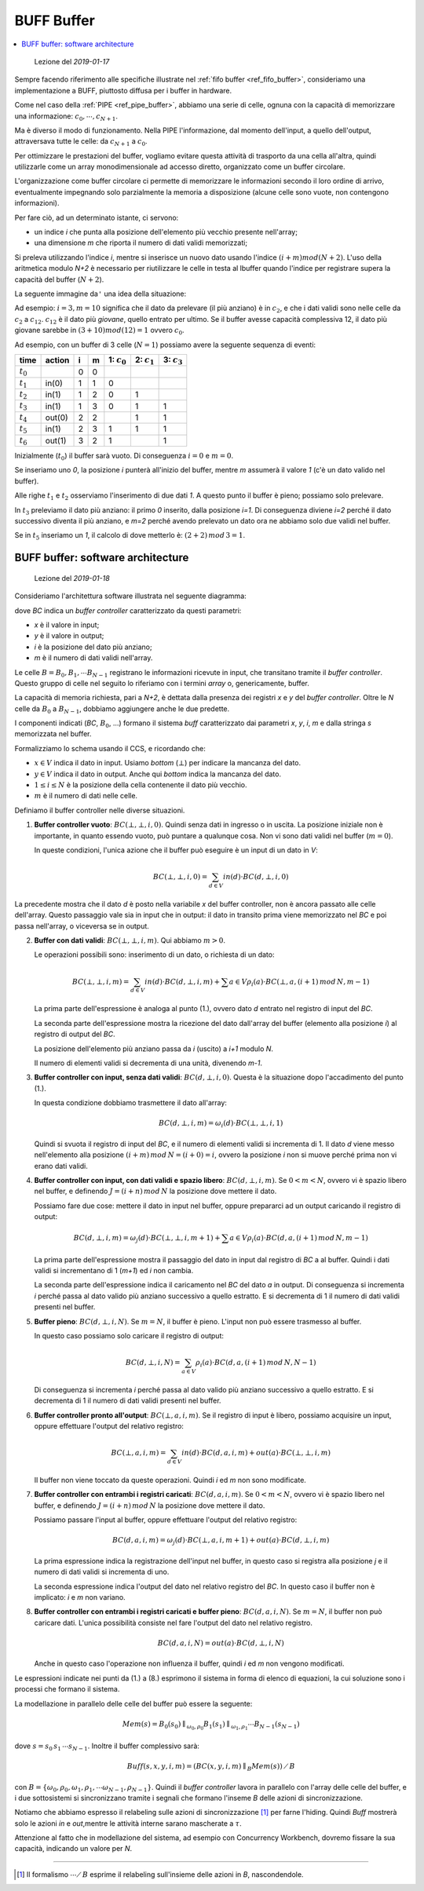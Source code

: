 
.. meta::
   :language: it
   :description language=it: Appunti di Complex Systems Design - Buffer BUFF
   :description language=en: Notes on Complex Systems Design - Buffer BUFF
   :keywords: Complex Systems Design, buffer, BUFF
   :author: Luciano De Falco Alfano

.. index:: BUFF buffer

.. _ref_buff_buffer:
   
BUFF Buffer
=============

.. contents:: 
   :local:

..

  Lezione del *2019-01-17*

Sempre facendo riferimento alle specifiche illustrate nel :ref:`fifo buffer <ref_fifo_buffer>`,
consideriamo una implementazione a BUFF, piuttosto
diffusa per i buffer in hardware.

Come nel caso della :ref:`PIPE <ref_pipe_buffer>`, abbiamo una serie di celle,
ognuna con la capacità di memorizzare una informazione: :math:`c_0, \cdots, c_{N+1}`.

Ma è diverso il modo di funzionamento. Nella PIPE l'informazione, dal momento
dell'input, a quello dell'output, attraversava tutte le celle: da :math:`c_{N+1}`
a :math:`c_0`.

Per ottimizzare le prestazioni del buffer, vogliamo evitare questa attività
di trasporto da una cella all'altra, quindi utilizzarle come un array monodimensionale
ad accesso diretto, organizzato come un buffer circolare.

L'organizzazione come buffer circolare ci permette di memorizzare le informazioni
secondo il loro ordine di arrivo, eventualmente impegnando solo parzialmente
la memoria a disposizione (alcune celle sono vuote, non contengono informazioni).

Per fare ciò, ad un determinato istante, ci servono:

* un indice *i* che punta alla posizione dell'elemento più vecchio presente nell'array;
* una dimensione *m* che riporta il numero di dati validi memorizzati;

Si preleva utilizzando l'indice *i*, mentre si inserisce un nuovo dato
usando l'indice :math:`(i+m) mod (N+2)`.
L'uso della aritmetica modulo *N+2* è necessario per riutilizzare
le celle in testa al lbuffer quando l'indice per registrare supera 
la capacità del buffer (:math:`N+2`).

La seguente immagine da\ ``'`` una idea della situazione:

.. image:: images/buff.*
   :align: center

Ad esempio: :math:`i = 3, m = 10` significa che il dato da prelevare (il più anziano) è
in :math:`c_2`, e che i dati validi sono nelle celle da :math:`c_2` a :math:`c_{12}`.
:math:`c_{12}` è il dato più *giovane*, quello entrato per ultimo. Se il buffer
avesse capacità complessiva 12, il dato più giovane sarebbe in :math:`(3+10) mod (12) = 1`
ovvero :math:`c_0`.

Ad esempio, con un buffer di 3 celle (:math:`N=1`) possiamo avere la seguente sequenza
di eventi:

==============   ===================   =======   =========   ================   ================   ================
 time             action                 i         m          1: :math:`c_0`     2: :math:`c_1`     3: :math:`c_3` 
==============   ===================   =======   =========   ================   ================   ================
 :math:`t_0`                            0         0
 :math:`t_1`       in(0)                1         1            0
 :math:`t_2`       in(1)                1         2            0                 1
 :math:`t_3`       in(1)                1         3            0                 1                   1
 :math:`t_4`       out(0)               2         2                              1                   1
 :math:`t_5`       in(1)                2         3            1                 1                   1
 :math:`t_6`       out(1)               3         2            1                                     1
==============   ===================   =======   =========   ================   ================   ================

Inizialmente (:math:`t_0`) il buffer sarà vuoto. Di conseguenza :math:`i = 0` e :math:`m = 0`.

Se inseriamo uno *0*, la posizione *i* punterà all'inizio del buffer, mentre *m*
assumerà il valore *1* (c'è un dato valido nel buffer).

Alle righe :math:`t_1` e :math:`t_2` osserviamo l'inserimento di due dati *1*.
A questo punto il buffer è pieno; possiamo solo prelevare.

In :math:`t_3` preleviamo il dato più anziano: il primo *0* inserito, dalla posizione *i=1*. Di conseguenza
diviene *i=2* perché il dato successivo diventa il più anziano, e *m=2* perché
avendo prelevato un dato ora ne abbiamo solo due validi nel buffer.

Se in :math:`t_5` inseriamo un *1*, il calcolo di dove metterlo è: :math:`(2+2) \, mod\,  3 = 1`.


.. index:: BUFF SW architecture

.. _ref_buff_sw_architecture:
   
BUFF buffer: software architecture
----------------------------------------

..

  Lezione del *2019-01-18*

Consideriamo l'architettura software illustrata nel seguente
diagramma:

.. image:: images/buff_arch_sw.*
   :align: center
   
dove *BC* indica un *buffer controller* caratterizzato da questi parametri:

* *x* è il valore in input;
* *y* è il valore in output;
* *i* è la posizione del dato più anziano;
* *m* è il numero di dati validi nell'array.

Le celle :math:`B = B_0, B_1, \cdots B_{N-1}` registrano le informazioni
ricevute in input, che transitano tramite il *buffer controller*. Questo gruppo
di celle nel seguito lo riferiamo con i termini *array* o, genericamente, buffer.

La capacità di memoria richiesta, pari a *N+2*, è dettata dalla presenza 
dei registri *x* e *y* del *buffer controller*. Oltre le *N* celle da 
:math:`B_0` a :math:`B_{N-1}`, dobbiamo aggiungere anche le due predette.

I componenti indicati (*BC*, :math:`B_0`, ...) formano il sistema *buff*
caratterizzato dai parametri *x*, *y*, *i*, *m* e dalla stringa
*s* memorizzata nel buffer.

Formalizziamo lo schema usando il CCS, e ricordando che:

* :math:`x \in V` indica il dato in input. Usiamo *bottom* (:math:`\bot`) per indicare
  la mancanza del dato.

* :math:`y \in V` indica il dato in output. Anche qui *bottom* indica
  la mancanza del dato.

* :math:`1 \leq i \leq N` è la posizione della cella contenente il dato più vecchio.

* :math:`m` è il numero di dati nelle celle.

Definiamo il buffer controller nelle diverse situazioni.

1. **Buffer controller vuoto**: :math:`BC( \bot, \bot, i, 0)`. Quindi senza dati in ingresso 
   o in uscita. La posizione iniziale non è importante, in quanto essendo 
   vuoto, può puntare a qualunque cosa. Non vi sono dati validi nel buffer
   (:math:`m = 0`).
      
   In queste condizioni, l'unica azione che il buffer può eseguire è un input di un dato in *V*:
   
   .. math::
      BC( \bot, \bot, i, 0) = \sum_{d \in V} in(d) \cdot BC(d, \bot, i, 0)
   
La precedente mostra che il dato *d* è posto nella variabile *x* del buffer controller,
non è ancora passato alle celle dell'array. Questo passaggio vale sia in input che in output:
il dato in transito prima viene memorizzato nel *BC* e poi passa nell'array, o viceversa
se in output.

2. **Buffer con dati validi**:  :math:`BC( \bot, \bot, i, m)`. Qui abbiamo
   :math:`m > 0`.

   Le operazioni possibili sono: inserimento di un dato, o richiesta di un dato:
   
   .. math::
      BC(\bot, \bot, i, m) =  \sum_{d \in V} in(d) \cdot BC(d, \bot, i, m) + \sum{a \in V} \rho_i(a) \cdot BC(\bot, a, (i+1) \,mod\, N, m-1)
      
   La prima parte dell'espressione è analoga al punto (1.), ovvero dato *d* entrato nel registro 
   di input del *BC*.
   
   La seconda parte dell'espressione mostra la ricezione del dato dall'array
   del buffer (elemento alla posizione *i*) al registro di output del *BC*.
   
   La posizione dell'elemento più anziano passa da *i* (uscito) a *i+1* modulo *N*.
   
   Il numero di elementi validi si decrementa di una unità, divenendo *m-1*.

3. **Buffer controller con input, senza dati validi**: :math:`BC( d, \bot, i, 0)`.
   Questa è la situazione dopo l'accadimento del punto (1.).
   
   In questa condizione dobbiamo trasmettere il dato all'array:

   .. math::
      BC(d, \bot, i, m) =  \omega_i(d) \cdot BC(\bot, \bot, i, 1)
      
   Quindi si svuota il registro di input del *BC*, e il numero di elementi
   validi si incrementa di 1. Il dato *d* viene messo nell'elemento alla
   posizione :math:`(i+m)\, mod \, N = (i+0) = i`, ovvero la posizione
   *i* non si muove perché prima non vi erano dati validi.

4. **Buffer controller con input, con dati validi e spazio libero**: :math:`BC( d, \bot, i, m)`.
   Se :math:`0 < m < N`, ovvero vi è spazio libero nel buffer, e definendo
   :math:`J = (i+n) \, mod \, N` la posizione dove mettere il dato.
   
   Possiamo fare due cose: mettere il dato in input nel buffer, oppure prepararci
   ad un output caricando il registro di output:
   
   .. math::
      BC(d, \bot, i, m) = \omega_j(d) \cdot BC(\bot, \bot, i, m+1) + \sum{a \in V} \rho_i(a) \cdot BC(d, a, (i+1) \,mod\, N, m-1)

   La prima parte dell'espressione mostra il passaggio del dato in input dal registro di *BC* a
   al buffer. Quindi i dati validi si incrementano di 1 (*m+1*) ed *i* non cambia.
   
   La seconda parte dell'espressione indica il caricamento nel *BC* del dato *a*
   in output. Di conseguenza si incrementa *i* perché passa al dato valido più
   anziano successivo a quello estratto. E si decrementa di 1 il numero di
   dati validi presenti nel buffer.
   
5. **Buffer pieno**: :math:`BC( d, \bot, i, N)`.
   Se :math:`m = N`, il buffer è pieno. L'input non può essere trasmesso
   al buffer.
   
   In questo caso possiamo solo caricare il registro di output:
   
   .. math::
      BC(d, \bot, i, N) = \sum_{a \in V} \rho_i(a) \cdot BC(d, a, (i+1) \, mod \, N, N-1)

   Di conseguenza si incrementa *i* perché passa al dato valido più
   anziano successivo a quello estratto. E si decrementa di 1 il numero di
   dati validi presenti nel buffer.

6. **Buffer controller pronto all'output**: :math:`BC( \bot, a, i, m)`.
   Se il registro di input è libero, possiamo acquisire un input, oppure 
   effettuare l'output del relativo registro:
   
   .. math::
      BC(\bot, a, i, m) = \sum_{d \in V} in(d) \cdot BC(d, a, i, m) + out(a) \cdot BC(\bot, \bot, i, m)

   Il buffer non viene toccato da queste operazioni. Quindi *i* ed *m* non sono 
   modificate.
   
7. **Buffer controller con entrambi i registri caricati**: :math:`BC( d, a, i, m)`.
   Se :math:`0 < m < N`, ovvero vi è spazio libero nel buffer, e definendo
   :math:`J = (i+n) \, mod \, N` la posizione dove mettere il dato.

   Possiamo passare l'input al buffer, oppure effettuare l'output del relativo registro:
   
   .. math::
      BC(d, a, i, m) = \omega_j(d) \cdot BC(\bot, a, i, m+1) + out(a) \cdot BC(d, \bot, i, m)
      
   La prima espressione indica la registrazione dell'input nel buffer, in questo 
   caso si registra alla posizione *j* e il numero di dati validi si incrementa
   di uno.
   
   La seconda espressione indica l'output del dato nel relativo registro del *BC*.
   In questo caso il buffer non è implicato: *i* e *m* non variano.

8. **Buffer controller con entrambi i registri caricati e buffer pieno**: :math:`BC( d, a, i, N)`.
   Se :math:`m = N`, il buffer non può caricare dati. L'unica possibilità 
   consiste nel fare l'output del dato nel relativo registro.
   
   .. math::
      BC(d, a, i, N) = out(a) \cdot BC(d, \bot, i, N)
   
   Anche in questo caso l'operazione non influenza il buffer, quindi *i* ed *m*
   non vengono modificati.
   
Le espressioni indicate nei punti da (1.) a (8.) esprimono il sistema in forma
di elenco di equazioni, la cui soluzione sono i processi che formano il sistema.

La modellazione in parallelo delle celle del buffer può essere la seguente:

.. math::
    Mem(s) = B_0(s_0) \parallel_{\omega_0, \rho_0} B_1(s_1) \parallel_{\omega_1, \rho_1} \cdots  B_{N-1}(s_{N-1}) 
    
dove :math:`s = s_0 \, s_1 \, \cdots s_{N-1}`. Inoltre il buffer complessivo sarà:

.. math::
    Buff(s, x, y, i, m) = (BC(x, y, i, m) \parallel_B Mem(s)) \, \diagup \, B
    
con :math:`B = \{ \omega_0, \rho_0, \omega_1, \rho_1, \cdots \omega_{N-1}, \rho_{N-1} \}`.
Quindi il *buffer controller* lavora in parallelo con l'array delle celle del buffer,
e i due sottosistemi si sincronizzano tramite i segnali che formano l'inseme 
*B* delle azioni di sincronizzazione.

Notiamo che abbiamo espresso il relabeling sulle azioni di sincronizzazione [#]_
per farne l'hiding. Quindi *Buff* mostrerà solo le azioni *in* e *out*,mentre le 
attività interne sarano mascherate a :math:`\tau`.

Attenzione al fatto che in modellazione del sistema, ad esempio con Concurrency
Workbench, dovremo fissare la sua capacità, indicando un valore per *N*.

--------------

.. [#] Il formalismo :math:`\cdots \diagup \, B` esprime il relabeling
   sull'insieme delle azioni in *B*, nascondendole.
    



